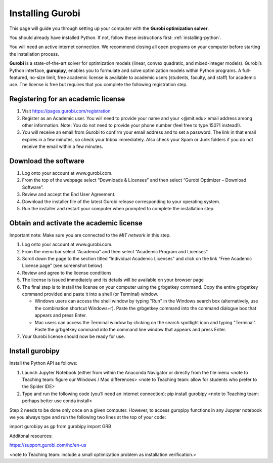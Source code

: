 .. 
   15071 Software Guide 
   created by sphinx-quickstart on Sun Dec 26 13:01:32 2021.

#################
Installing Gurobi
#################

This page will guide you through setting up your computer 
with the **Gurobi optimization solver**.

You should already have installed Python. 
If not, follow these instructions first: :ref:`installing-python`. 

You will need an active internet connection. 
We recommend closing all open programs on your computer before 
starting the installation process. 

**Gurobi** is a state-of-the-art solver for optimization models 
(linear, convex quadratic, and mixed-integer models). 
Gurobi’s Python interface, **guropipy**, 
enables you to formulate and solve optimization models within Python programs. 
A full-featured, no-size limit, free academic license is available 
to academic users (students, faculty, and staff) for academic use. 
The license is free but requires that you complete 
the following registration step. 

***********************************
Registering for an academic license
***********************************

1. Visit https://pages.gurobi.com/registration 
2. Register as an Academic user. 
   You will need to provide your name and your <@mit.edu> email address 
   among other information. 
   Note: You do not need to provide your phone number 
   (feel free to type 15071 instead!).
3. You will receive an email from Gurobi to confirm your email address 
   and to set a password. 
   The link in that email expires in a few minutes, 
   so check your Inbox immediately. 
   Also check your Spam or Junk folders if you do not receive the email 
   within a few minutes.

*********************
Download the software
*********************

1. Log onto your account at www.gurobi.com.
2. From the top of the webpage select “Downloads & Licenses” 
   and then select “Gurobi Optimizer – Download Software”.
3. Review and accept the End User Agreement.
4. Download the installer file of the latest Gurobi release 
   corresponding to your operating system.
5. Run the installer and restart your computer when prompted to complete 
   the installation step.

****************************************
Obtain and activate the academic license
****************************************

Important note: Make sure you are connected to the *MIT network* in this step. 

1. Log onto your account at www.gurobi.com.
2. From the menu bar select “Academia” 
   and then select “Academic Program and Licenses”.
3. Scroll down the page to the section titled “Individual Academic Licenses” 
   and click on the link “Free Academic License page” (see screenshot below) 
4. Review and agree to the license conditions
5. The license is issued immediately 
   and its details will be available on your browser page
6. The final step is to install the license on your computer 
   using the grbgetkey command. 
   Copy the entire grbgetkey command provided and paste it into a shell 
   (or Terminal) window.

   * Windows users can access the shell window by typing "Run" 
     in the Windows search box 
     (alternatively, use the combination shortcut Windows+r). 
     Paste the grbgetkey command into the command dialogue box 
     that appears and press Enter.
   * Mac users can access the Terminal window by clicking on the search spotlight icon and typing "Terminal". Paste the grbgetkey command into the command line window that appears and press Enter.

7. Your Gurobi license should now be ready for use.

****************
Install gurobipy
****************

Install the Python API as follows:

1. Launch Jupyter Notebook 
   (either from within the Anaconda Navigator 
   or directly from the file menu 
   <note to Teaching team: figure our Windows / Mac differences>
   <note to Teaching team: allow for students who prefer to the Spider IDE>
2. Type and run the following code (you’ll need an internet connection): 
   pip install gurobipy 
   <note to Teaching team: perhaps better use conda install>

Step 2 needs to be done only once on a given computer. 
However, to access guropipy functions in any Jupyter notebook 
we you always type and run the following two lines 
at the top of your code:

import gurobipy as gp
from gurobipy import GRB
 
Additonal resources:

https://support.gurobi.com/hc/en-us


<note to Teaching team: include a small optimization problem as 
installation verification.>